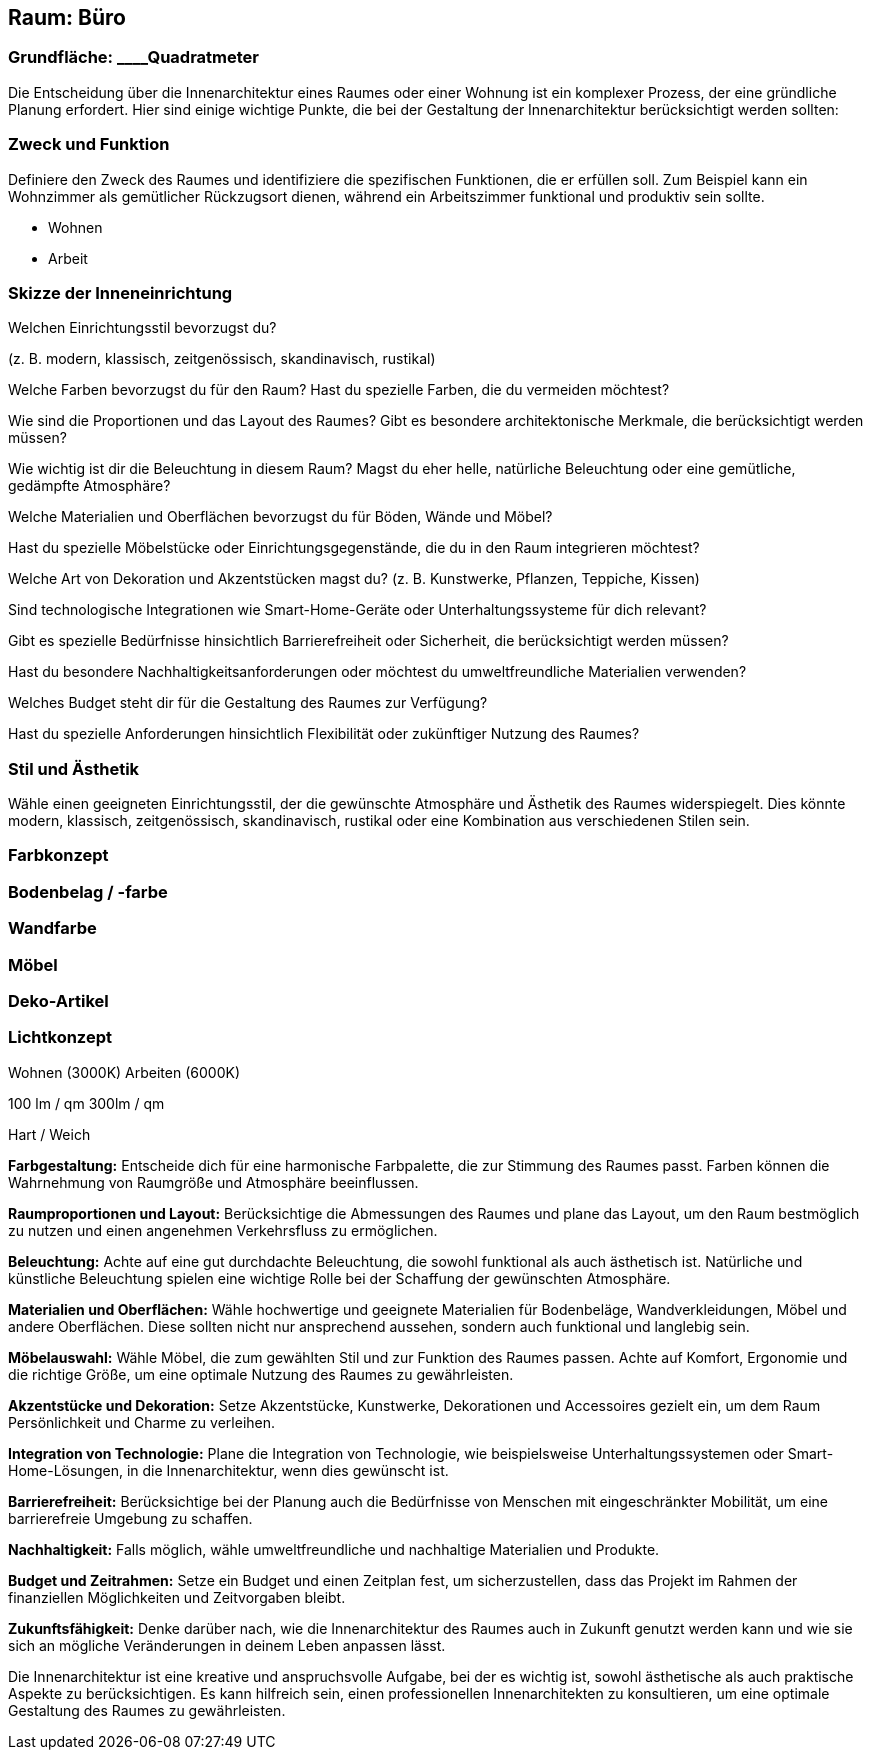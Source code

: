 == Raum: Büro

=== Grundfläche: ____Quadratmeter

Die Entscheidung über die Innenarchitektur eines Raumes oder einer
Wohnung ist ein komplexer Prozess, der eine gründliche Planung
erfordert. Hier sind einige wichtige Punkte, die bei der Gestaltung der
Innenarchitektur berücksichtigt werden sollten:

=== Zweck und Funktion

Definiere den Zweck des Raumes und identifiziere die spezifischen
Funktionen, die er erfüllen soll. Zum Beispiel kann ein Wohnzimmer als
gemütlicher Rückzugsort dienen, während ein Arbeitszimmer funktional und
produktiv sein sollte.

- Wohnen

- Arbeit

=== Skizze der Inneneinrichtung

Welchen Einrichtungsstil bevorzugst du?

(z. B. modern, klassisch, zeitgenössisch, skandinavisch, rustikal)

Welche Farben bevorzugst du für den Raum? Hast du spezielle Farben, die
du vermeiden möchtest?

Wie sind die Proportionen und das Layout des Raumes? Gibt es besondere
architektonische Merkmale, die berücksichtigt werden müssen?

Wie wichtig ist dir die Beleuchtung in diesem Raum? Magst du eher helle,
natürliche Beleuchtung oder eine gemütliche, gedämpfte Atmosphäre?

Welche Materialien und Oberflächen bevorzugst du für Böden, Wände und
Möbel?

Hast du spezielle Möbelstücke oder Einrichtungsgegenstände, die du in
den Raum integrieren möchtest?

Welche Art von Dekoration und Akzentstücken magst du? (z. B. Kunstwerke,
Pflanzen, Teppiche, Kissen)

Sind technologische Integrationen wie Smart-Home-Geräte oder
Unterhaltungssysteme für dich relevant?

Gibt es spezielle Bedürfnisse hinsichtlich Barrierefreiheit oder
Sicherheit, die berücksichtigt werden müssen?

Hast du besondere Nachhaltigkeitsanforderungen oder möchtest du
umweltfreundliche Materialien verwenden?

Welches Budget steht dir für die Gestaltung des Raumes zur Verfügung?

Hast du spezielle Anforderungen hinsichtlich Flexibilität oder
zukünftiger Nutzung des Raumes?

=== Stil und Ästhetik

Wähle einen geeigneten Einrichtungsstil, der die gewünschte Atmosphäre
und Ästhetik des Raumes widerspiegelt. Dies könnte modern, klassisch,
zeitgenössisch, skandinavisch, rustikal oder eine Kombination aus
verschiedenen Stilen sein.

=== Farbkonzept

=== Bodenbelag / -farbe

=== Wandfarbe

=== Möbel

=== Deko-Artikel

=== Lichtkonzept

Wohnen (3000K) Arbeiten (6000K)

100 lm / qm 300lm / qm

Hart / Weich

*Farbgestaltung:* Entscheide dich für eine harmonische Farbpalette, die
zur Stimmung des Raumes passt. Farben können die Wahrnehmung von
Raumgröße und Atmosphäre beeinflussen.

*Raumproportionen und Layout:* Berücksichtige die Abmessungen des Raumes
und plane das Layout, um den Raum bestmöglich zu nutzen und einen
angenehmen Verkehrsfluss zu ermöglichen.

*Beleuchtung:* Achte auf eine gut durchdachte Beleuchtung, die sowohl
funktional als auch ästhetisch ist. Natürliche und künstliche
Beleuchtung spielen eine wichtige Rolle bei der Schaffung der
gewünschten Atmosphäre.

*Materialien und Oberflächen:* Wähle hochwertige und geeignete
Materialien für Bodenbeläge, Wandverkleidungen, Möbel und andere
Oberflächen. Diese sollten nicht nur ansprechend aussehen, sondern auch
funktional und langlebig sein.

*Möbelauswahl:* Wähle Möbel, die zum gewählten Stil und zur Funktion des
Raumes passen. Achte auf Komfort, Ergonomie und die richtige Größe, um
eine optimale Nutzung des Raumes zu gewährleisten.

*Akzentstücke und Dekoration:* Setze Akzentstücke, Kunstwerke,
Dekorationen und Accessoires gezielt ein, um dem Raum Persönlichkeit und
Charme zu verleihen.

*Integration von Technologie:* Plane die Integration von Technologie,
wie beispielsweise Unterhaltungssystemen oder Smart-Home-Lösungen, in
die Innenarchitektur, wenn dies gewünscht ist.

*Barrierefreiheit:* Berücksichtige bei der Planung auch die Bedürfnisse
von Menschen mit eingeschränkter Mobilität, um eine barrierefreie
Umgebung zu schaffen.

*Nachhaltigkeit:* Falls möglich, wähle umweltfreundliche und nachhaltige
Materialien und Produkte.

*Budget und Zeitrahmen:* Setze ein Budget und einen Zeitplan fest, um
sicherzustellen, dass das Projekt im Rahmen der finanziellen
Möglichkeiten und Zeitvorgaben bleibt.

*Zukunftsfähigkeit:* Denke darüber nach, wie die Innenarchitektur des
Raumes auch in Zukunft genutzt werden kann und wie sie sich an mögliche
Veränderungen in deinem Leben anpassen lässt.

Die Innenarchitektur ist eine kreative und anspruchsvolle Aufgabe, bei
der es wichtig ist, sowohl ästhetische als auch praktische Aspekte zu
berücksichtigen. Es kann hilfreich sein, einen professionellen
Innenarchitekten zu konsultieren, um eine optimale Gestaltung des Raumes
zu gewährleisten.
